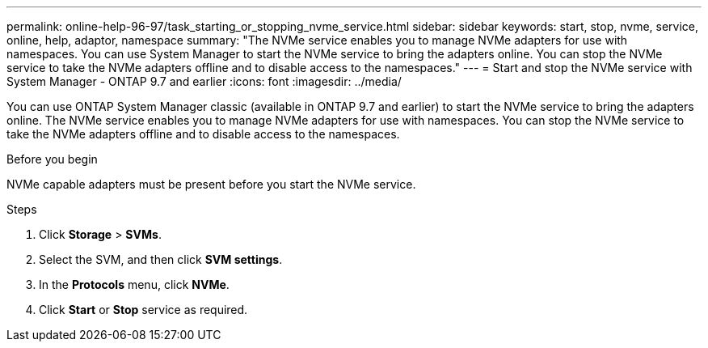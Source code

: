 ---
permalink: online-help-96-97/task_starting_or_stopping_nvme_service.html
sidebar: sidebar
keywords: start, stop, nvme, service, online, help, adaptor, namespace
summary: "The NVMe service enables you to manage NVMe adapters for use with namespaces. You can use System Manager to start the NVMe service to bring the adapters online. You can stop the NVMe service to take the NVMe adapters offline and to disable access to the namespaces."
---
= Start and stop the NVMe service with System Manager - ONTAP 9.7 and earlier
:icons: font
:imagesdir: ../media/

[.lead]
You can use ONTAP System Manager classic (available in ONTAP 9.7 and earlier) to start the NVMe service to bring the adapters online. The NVMe service enables you to manage NVMe adapters for use with namespaces. You can stop the NVMe service to take the NVMe adapters offline and to disable access to the namespaces.

.Before you begin

NVMe capable adapters must be present before you start the NVMe service.

.Steps

. Click *Storage* > *SVMs*.
. Select the SVM, and then click *SVM settings*.
. In the *Protocols* menu, click *NVMe*.
. Click *Start* or *Stop* service as required.
